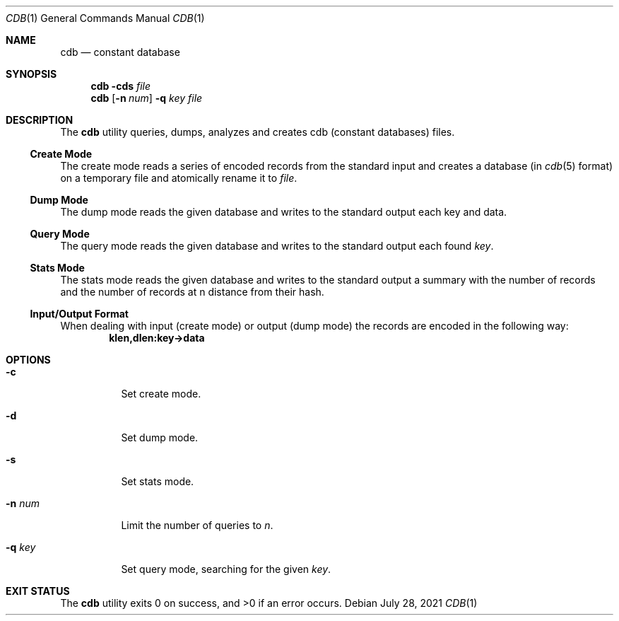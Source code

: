 .Dd $Mdocdate: July 28 2021 $
.Dt CDB 1
.Os
.Sh NAME
.Nm cdb
.Nd constant database
.Sh SYNOPSIS
.Nm
.Fl cds Ar file
.Nm
.Op Fl n Ar num
.Fl q Ar key file
.Sh DESCRIPTION
The
.Nm
utility queries, dumps, analyzes and creates cdb
.Pq constant databases
files.
.Ss Create Mode
The create mode reads a series of encoded records from the standard input
and creates a database
.Pq in Xr cdb 5 format
on a temporary file and atomically rename it to
.Ar file .
.Ss Dump Mode
The dump mode reads the given database and writes to the standard output
each key and data.
.Ss Query Mode
The query mode reads the given database and writes to the standard output
each found
.Ar key .
.Ss Stats Mode
The stats mode reads the given database and writes to the standard output
a summary with the number of records and the number of records at n distance
from their hash.
.Ss Input/Output Format
When dealing with input
.Pq create mode
or output
.Pq dump mode
the records are encoded in the following way:
.Dl klen,dlen:key->data
.Sh OPTIONS
.Bl -tag -width Ds
.It Fl c
Set create mode.
.It Fl d
Set dump mode.
.It Fl s
Set stats mode.
.It Fl n Ar num
Limit the number of queries to
.Ar n .
.It Fl q Ar key
Set query mode, searching for the given
.Ar key .
.El
.Sh EXIT STATUS
.Ex -std
